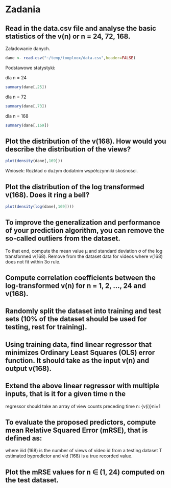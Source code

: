 * Zadania
** Read in the data.csv file and analyse the basic statistics of the v(n) or n = 24, 72, 168.
Załadowanie danych.
#+BEGIN_SRC R :results silent
  dane <- read.csv("~/temp/tooploox/data.csv",header=FALSE)
#+END_SRC

Podstawowe statystyki:

dla n = 24
#+BEGIN_SRC R :eval no
  summary(dane[,25])
#+END_SRC

#+RESULTS:
:     Min.  1st Qu.   Median     Mean  3rd Qu.     Max. 
:    21200   125000   194000   377000   327000 15300000


dla n = 72
#+BEGIN_SRC R :eval no
  summary(dane[,73])
#+END_SRC

#+RESULTS:
:     Min.  1st Qu.   Median     Mean  3rd Qu.     Max. 
:    26200   148000   237000   613000   434000 22900000

dla n = 168
#+BEGIN_SRC R :eval no
  summary(dane[,169])
#+END_SRC

#+RESULTS:
:     Min.  1st Qu.   Median     Mean  3rd Qu.     Max. 
:    27100   153000   252000   743000   522000 27900000

** Plot the distribution of the v(168). How would you describe the distribution of the views?
#+BEGIN_SRC R
plot(density(dane[,169]))
#+END_SRC

#+RESULTS:

Wniosek: Rozkład o dużym dodatnim współczynniki skośności.

** Plot the distribution of the log transformed v(168). Does it ring a bell?
#+BEGIN_SRC R
plot(density(log(dane[,169])))
#+END_SRC

#+RESULTS:

** To improve the generalization and performance of your prediction algorithm, you can remove the so-called outliers from the dataset. 
To that end, compute the mean value μ and standard deviation σ of the
log transformed v(168). Remove from the dataset data for videos where
v(168) does not fit within 3σ rule.


** Compute correlation coefficients between the log-transformed v(n) for n = 1, 2, ..., 24 and v(168).
** Randomly split the dataset into training and test sets (10% of the dataset should be used for testing, rest for training).
** Using training data, find linear regressor that minimizes Ordinary Least Squares (OLS) error function. It should take as the input v(n) and output v(168).
**  Extend the above linear regressor with multiple inputs, that is it for a given time n the
regressor should take an array of view counts preceding time n: {v(i)}ni=1
** To evaluate the proposed predictors, compute mean Relative Squared Error (mRSE), that is defined as:
where v̂id (168) is the number of views of video id from a testing
dataset T estimated bypredictor and vid (168) is a true recorded
value.
** Plot the mRSE values for n ∈ (1, 24) computed on the test dataset.
